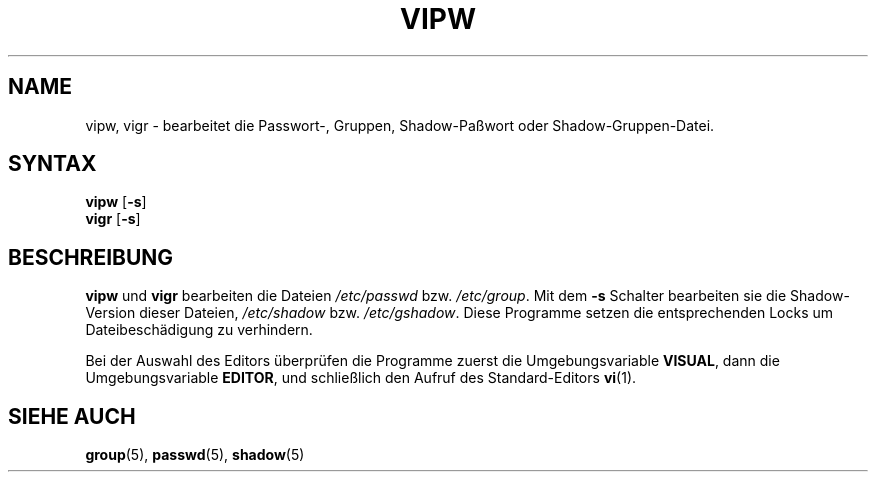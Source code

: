.\"$Id: vipw.8,v 1.3 2005/12/01 20:38:25 kloczek Exp $
.\"
.\"Translated into german by Helge Kreutzmann <kreutzm@itp.uni\-hannover.de>
.TH VIPW 8 "21 Jul 2004"
.SH NAME
vipw, vigr \- bearbeitet die Passwort\-, Gruppen, Shadow\-Paßwort oder Shadow\-Gruppen\-Datei.
.SH SYNTAX
\fBvipw\fR [\fB\-s\fR]
.br
\fBvigr\fR [\fB\-s\fR]
.SH BESCHREIBUNG
.BR vipw " und " vigr
bearbeiten die Dateien
.IR /etc/passwd " bzw. " /etc/group .
Mit dem 
.B \-s
Schalter bearbeiten sie die Shadow\-Version dieser Dateien,
.IR /etc/shadow " bzw. " /etc/gshadow .
Diese Programme setzen die entsprechenden Locks um Dateibeschädigung
zu verhindern.

Bei der Auswahl des Editors überprüfen die Programme zuerst
die Umgebungsvariable
.BR VISUAL ,
dann die Umgebungsvariable
.BR EDITOR ,
und schließlich den Aufruf des Standard\-Editors
.BR vi (1).
.SH "SIEHE AUCH"
.BR group (5),
.BR passwd (5),
.BR shadow (5)
